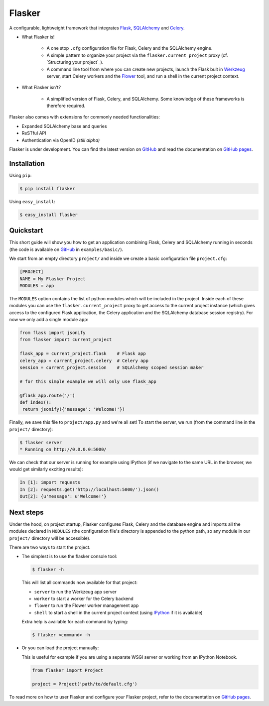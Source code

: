 Flasker
=======

A configurable, lightweight framework that integrates Flask_, SQLAlchemy_ and
Celery_.

- What Flasker is!
  
    - A one stop ``.cfg`` configuration file for Flask, Celery and the
      SQLAlchemy engine.
    
    - A simple pattern to organize your project via the
      ``flasker.current_project`` proxy (cf. `Structuring your project`_).

    - A command line tool from where you can create new projects, launch the
      Flask buit in Werkzeug_ server, start Celery workers and the Flower_
      tool, and run a shell in the current project context.

- What Flasker isn't?

    - A simplified version of Flask, Celery, and SQLAlchemy. Some knowledge of these
      frameworks is therefore required. 

Flasker also comes with extensions for commonly needed functionalities:

- Expanded SQLAlchemy base and queries
- ReSTful API
- Authentication via OpenID *(still alpha)*

Flasker is under development. You can find the latest version on GitHub_ and
read the documentation on `GitHub pages`_.


Installation
------------

Using ``pip``:

.. code:: bash

  $ pip install flasker

Using ``easy_install``:

.. code:: bash

   $ easy_install flasker


Quickstart
----------

This short guide will show you how to get an application combining Flask,
Celery and SQLAlchemy running in seconds (the code is available on GitHub_ in
``examples/basic/``).

We start from an empty directory ``project/`` and inside we create a basic
configuration file ``project.cfg``:

.. code:: cfg

  [PROJECT]
  NAME = My Flasker Project
  MODULES = app

The ``MODULES`` option contains the list of python modules which will be
included in the project. Inside each of these modules you can use the
``flasker.current_project`` proxy to get access to the current project
instance (which gives access to the configured Flask application, the Celery
application and the SQLAlchemy database session registry). For now we only
add a single module ``app``:

.. code:: python

   from flask import jsonify
   from flasker import current_project

   flask_app = current_project.flask    # Flask app
   celery_app = current_project.celery  # Celery app
   session = current_project.session    # SQLAlchemy scoped session maker

   # for this simple example we will only use flask_app

   @flask_app.route('/')
   def index():
    return jsonify({'message': 'Welcome!'})

Finally, we save this file to ``project/app.py`` and we're all set! To start
the server, we run (from the command line in the ``project/`` directory):

.. code:: bash

   $ flasker server 
   * Running on http://0.0.0.0:5000/

We can check that our server is running for example using IPython (if we
navigate to the same URL in the browser, we would get similarly exciting
results):

.. code:: python

   In [1]: import requests
   In [2]: requests.get('http://localhost:5000/').json()
   Out[2]: {u'message': u'Welcome!'}


Next steps
----------

Under the hood, on project startup, Flasker configures Flask, Celery and the
database engine and imports all the modules declared in ``MODULES`` (the
configuration file's directory is appended to the python path, so any module
in our ``project/`` directory will be accessible).

There are two ways to start the project.

* The simplest is to use the flasker console tool:

  .. code:: bash

    $ flasker -h

  This will list all commands now available for that project:

  - ``server`` to run the Werkzeug app server
  - ``worker`` to start a worker for the Celery backend
  - ``flower`` to run the Flower worker management app
  - ``shell`` to start a shell in the current project context (using IPython_ 
    if it is available)

  Extra help is available for each command by typing:

  .. code:: bash

    $ flasker <command> -h

* Or you can load the project manually:

  This is useful for example if you are using a separate WSGI server or working
  from an IPython Notebook.

  .. code:: python

     from flasker import Project

     project = Project('path/to/default.cfg')

To read more on how to user Flasker and configure your Flasker project, refer
to the documentation on `GitHub pages`_.


.. _Bootstrap: http://twitter.github.com/bootstrap/index.html
.. _Flask: http://flask.pocoo.org/docs/api/
.. _Flask-Script: http://flask-script.readthedocs.org/en/latest/
.. _Flask-Login: http://packages.python.org/Flask-Login/
.. _Flask-Restless: https://flask-restless.readthedocs.org/en/latest/
.. _Jinja: http://jinja.pocoo.org/docs/
.. _Celery: http://docs.celeryproject.org/en/latest/index.html
.. _Flower: https://github.com/mher/flower
.. _Datatables: http://datatables.net/examples/
.. _SQLAlchemy: http://docs.sqlalchemy.org/en/rel_0_7/orm/tutorial.html
.. _MySQL: http://dev.mysql.com/doc/
.. _Google OAuth 2: https://developers.google.com/accounts/docs/OAuth2
.. _Google API console: https://code.google.com/apis/console
.. _jQuery: http://jquery.com/
.. _jQuery UI: http://jqueryui.com/
.. _Backbone-Relational: https://github.com/PaulUithol/Backbone-relational
.. _FlaskRESTful: http://flask-restful.readthedocs.org/en/latest/index.html
.. _Wiki: https://github.com/mtth/flasker/wiki
.. _GitHub pages: http://mtth.github.com/flasker
.. _GitHub: http://github.com/mtth/flasker
.. _IPython: http://ipython.org/
.. _Werkzeug: http://werkzeug.pocoo.org/

